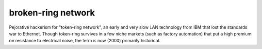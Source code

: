 .. _broken-ring-network:

============================================================
broken-ring network
============================================================

Pejorative hackerism for "token-ring network", an early and very slow LAN technology from IBM that lost the standards war to Ethernet.
Though token-ring survives in a few niche markets (such as factory automation) that put a high premium on resistance to electrical noise, the term is now (2000) primarily historical.

